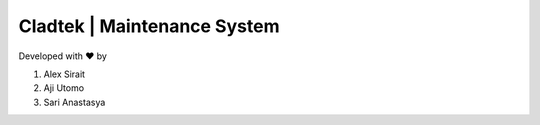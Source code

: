 ###################
Cladtek | Maintenance System
###################

Developed with ❤️ by

1. Alex Sirait

2. Aji Utomo

3. Sari Anastasya
